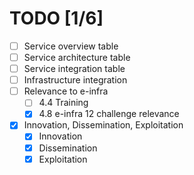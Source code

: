 * TODO [1/6]
- [ ] Service overview table
- [ ] Service architecture table
- [ ] Service integration table
- [ ] Infrastructure integration
- [-] Relevance to e-infra
  - [ ] 4.4 Training
  - [X] 4.8 e-infra 12 challenge relevance
- [X] Innovation, Dissemination, Exploitation
  - [X] Innovation
  - [X] Dissemination
  - [X] Exploitation
